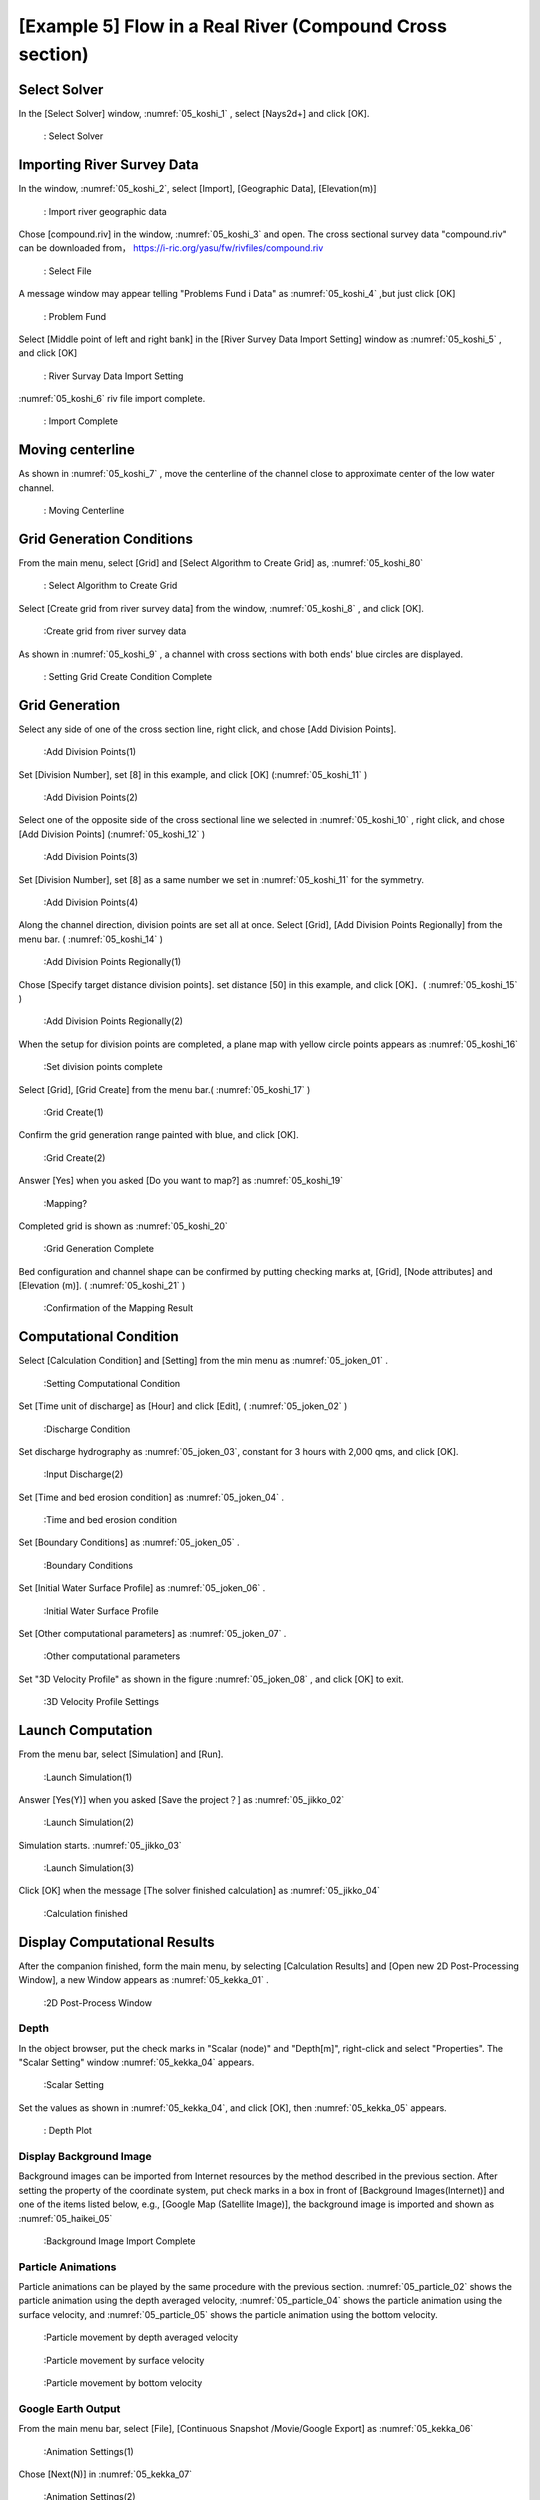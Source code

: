 [Example 5] Flow in a Real River (Compound Cross section)
============================================================================

----------------
Select Solver
----------------

In the [Select Solver] window, :numref:`05_koshi_1` ,
select [Nays2d+] and click [OK].

.. _05_koshi_1:

.. figure:: images/05/koshi_1.png
   :width: 100%

   : Select Solver

-----------------------------------------
Importing River Survey Data
-----------------------------------------

In the window, :numref:`05_koshi_2`, select [Import], [Geographic Data], 
[Elevation(m)]

.. _05_koshi_2:

.. figure:: images/05/koshi_2.png
   :width: 100%

   : Import river geographic data

Chose [compound.riv] in the window, :numref:`05_koshi_3` and open.
The cross sectional survey data "compound.riv" can be downloaded from，
https://i-ric.org/yasu/fw/rivfiles/compound.riv 

.. _05_koshi_3:

.. figure:: images/05/koshi_3.png
   :width: 100%

   : Select File


A message window may appear telling "Problems Fund i Data" as 
:numref:`05_koshi_4` ,but just click [OK]

.. _05_koshi_4:

.. figure:: images/05/koshi_4.png
   :width: 100%

   : Problem Fund

Select [Middle point of left and right bank] in the 
[River Survey Data Import Setting] window as :numref:`05_koshi_5` ,
and click [OK]

.. _05_koshi_5:

.. figure:: images/05/koshi_5.png
   :width: 100%

   : River Survay Data Import Setting



:numref:`05_koshi_6` riv file import complete.

.. _05_koshi_6:

.. figure:: images/05/koshi_6.png
   :width: 100%

   : Import Complete


-------------------------
Moving centerline
-------------------------

As shown in :numref:`05_koshi_7` , move the centerline of the channel 
close to approximate center of the low water channel.  

.. _05_koshi_7:

.. figure:: images/05/koshi_7.gif
   :width: 100%

   : Moving Centerline


-----------------------------
Grid Generation Conditions
-----------------------------

From the main menu, select [Grid] and [Select Algorithm to Create Grid] as, 
:numref:`05_koshi_80` 

.. _05_koshi_80:

.. figure:: images/05/koshi_80.png
   :width: 100%

   : Select Algorithm to Create Grid

Select [Create grid from river survey data] from the window, :numref:`05_koshi_8` ,
and click [OK].

.. _05_koshi_8:

.. figure:: images/05/koshi_8.png
   :width: 100%

   :Create grid from river survey data

As shown in :numref:`05_koshi_9` , a channel with cross sections with both ends' 
blue circles are displayed.

.. _05_koshi_9:

.. figure:: images/05/koshi_9.png
   :width: 100%

   : Setting Grid Create Condition Complete

-------------------------
Grid Generation
-------------------------

Select any side of one of the cross section line, right click, and chose
[Add Division Points].


.. _05_koshi_10:

.. figure:: images/05/koshi_10.png
   :width: 100%

   :Add Division Points(1)

Set [Division Number], set [8] in this example, and
click [OK] (:numref:`05_koshi_11` )

.. _05_koshi_11:

.. figure:: images/05/koshi_11.png
   :width: 60%

   :Add Division Points(2)

Select one of the opposite side of the cross sectional line we 
selected in :numref:`05_koshi_10` , right click, and chose
[Add Division Points] (:numref:`05_koshi_12` )

.. _05_koshi_12:

.. figure:: images/05/koshi_12.png
   :width: 100%

   :Add Division Points(3)

Set [Division Number], set [8] as a same number we set in 
:numref:`05_koshi_11` for the symmetry.

.. _05_koshi_13:

.. figure:: images/05/koshi_13.png
   :width: 60%

   :Add Division Points(4)

Along the channel direction, division points are set all at once.
Select [Grid], [Add Division Points Regionally] from the menu bar.
( :numref:`05_koshi_14` )

.. _05_koshi_14:

.. figure:: images/05/koshi_14.png
   :width: 100%

   :Add Division Points Regionally(1)

Chose [Specify target distance division points]. set distance [50] in this example,
and click [OK]．( :numref:`05_koshi_15` )

.. _05_koshi_15:

.. figure:: images/05/koshi_15.png
   :width: 60%

   :Add Division Points Regionally(2)

When the setup for division points are completed, 
a plane map with yellow circle points appears as
:numref:`05_koshi_16`

.. _05_koshi_16:

.. figure:: images/05/koshi_16.png
   :width: 100%

   :Set division points complete

Select [Grid], [Grid Create] from the menu bar.( :numref:`05_koshi_17` )

.. _05_koshi_17:

.. figure:: images/05/koshi_17.png
   :width: 100%

   :Grid Create(1)


Confirm the grid generation range painted with blue, and 
click [OK].

.. _05_koshi_18:

.. figure:: images/05/koshi_18.png
   :width: 100%

   :Grid Create(2)

Answer [Yes] when you asked [Do you want to map?] as
:numref:`05_koshi_19` 

.. _05_koshi_19:

.. figure:: images/05/koshi_19.png
   :width: 60%

   :Mapping?

Completed grid is shown as :numref:`05_koshi_20` 

.. _05_koshi_20:

.. figure:: images/05/koshi_20.png
   :width: 100%

   :Grid Generation Complete

Bed configuration and channel shape can be confirmed by putting checking marks at, 
[Grid], [Node attributes] and [Elevation (m)].
( :numref:`05_koshi_21` )

.. _05_koshi_21:

.. figure:: images/05/koshi_21.png
   :width: 100%

   :Confirmation of the Mapping Result

-------------------------
Computational Condition
-------------------------

Select [Calculation Condition] and [Setting] from the min menu as
:numref:`05_joken_01` .

.. _05_joken_01:

.. figure:: images/05/joken_01.png
   :width: 100%

   :Setting Computational Condition

Set [Time unit of discharge] as [Hour] and click [Edit], 
( :numref:`05_joken_02` )

.. _05_joken_02:

.. figure:: images/05/joken_02.png
   :width: 100%

   :Discharge Condition


Set discharge hydrography as :numref:`05_joken_03`, constant for 3 hours 
with 2,000 qms, and click [OK].

.. _05_joken_03:

.. figure:: images/05/joken_03.png
   :width: 100%

   :Input Discharge(2)

Set [Time and bed erosion condition] as :numref:`05_joken_04` .

.. _05_joken_04:

.. figure:: images/05/joken_04.png
   :width: 100%

   :Time and bed erosion condition

Set [Boundary Conditions] as :numref:`05_joken_05` .

.. _05_joken_05:

.. figure:: images/05/joken_05.png
   :width: 100%

   :Boundary Conditions

Set [Initial Water Surface Profile] as :numref:`05_joken_06` .

.. _05_joken_06:

.. figure:: images/05/joken_06.png
   :width: 100%

   :Initial Water Surface Profile

Set [Other computational parameters] as :numref:`05_joken_07` .

.. _05_joken_07:

.. figure:: images/05/joken_07.png
   :width: 100%

   :Other computational parameters

Set "3D Velocity Profile" as shown in the figure :numref:`05_joken_08` ,
and click [OK] to exit.

.. _05_joken_08:

.. figure:: images/05/joken_08.png
   :width: 100%

   :3D Velocity Profile Settings

--------------------
Launch Computation
--------------------

From the menu bar, select [Simulation] and [Run].

.. _05_jikko_01:

.. figure:: images/05/jikko_01.png
   :width: 100%

   :Launch Simulation(1)

Answer [Yes(Y)] when you asked [Save the project？] as
:numref:`05_jikko_02` 


.. _05_jikko_02:

.. figure:: images/05/jikko_02.png
   :width: 100%

   :Launch Simulation(2)


Simulation starts. :numref:`05_jikko_03` 

.. _05_jikko_03:

.. figure:: images/05/jikko_03.png
   :width: 100%

   :Launch Simulation(3)


Click [OK] when the message [The solver finished calculation] as
:numref:`05_jikko_04` 

.. _05_jikko_04:

.. figure:: images/05/jikko_04.png
   :width: 60%

   :Calculation finished

-------------------------------
Display Computational Results
-------------------------------

After the companion finished, form the main menu, 
by selecting [Calculation Results] and 
[Open new 2D Post-Processing Window], 
a new Window appears as :numref:`05_kekka_01` .

.. _05_kekka_01:

.. figure:: images/05/kekka_01.png
   :width: 100%

   :2D Post-Process Window

^^^^^^^^^^^
Depth
^^^^^^^^^^^

In the object browser, put the check marks in "Scalar (node)" and "Depth[m]",
right-click and select "Properties". 
The "Scalar Setting" window :numref:`05_kekka_04` appears.

.. _05_kekka_04:

.. figure:: images/04/kekka_04.png
   :width: 100%

   :Scalar Setting
 
Set the values as shown in :numref:`05_kekka_04`, and click [OK], 
then :numref:`05_kekka_05`
appears.

.. _05_kekka_05:

.. figure:: images/05/kekka_05.png
   :width: 100%

   : Depth Plot


^^^^^^^^^^^^^^^^^^^^^^^^^^
Display Background Image
^^^^^^^^^^^^^^^^^^^^^^^^^^

Background images can be imported from Internet resources by the method described in the 
previous section.  After setting the property of the coordinate system, 
put check marks in a box in front of [Background Images(Internet)] and
one of the items listed below, e.g., [Google Map (Satellite Image)], the background image
is imported and shown as :numref:`05_haikei_05`

.. _05_haikei_05:

.. figure:: images/05/haikei_05.png
   :width: 100%

   :Background Image Import Complete



^^^^^^^^^^^^^^^^^^^^^^^^^^^^^^^^^
Particle Animations
^^^^^^^^^^^^^^^^^^^^^^^^^^^^^^^^^

Particle animations can be played by the same procedure with the previous section.
:numref:`05_particle_02` shows the particle animation using the depth averaged velocity,
:numref:`05_particle_04` shows the particle animation using the surface velocity, 
and :numref:`05_particle_05` shows the particle animation using the bottom velocity.

.. _05_particle_02:

.. figure:: images/05/particle_02.gif
   :width: 100%

   :Particle movement by depth averaged velocity

.. _05_particle_04:

.. figure:: images/05/particle_04.gif
   :width: 100%

   :Particle movement by surface velocity

.. _05_particle_05:

.. figure:: images/05/particle_05.gif
   :width: 100%

   :Particle movement by bottom velocity

^^^^^^^^^^^^^^^^^^^^^^
Google Earth Output
^^^^^^^^^^^^^^^^^^^^^^

From the main menu bar, select [File], [Continuous Snapshot /Movie/Google Export]
as :numref:`05_kekka_06`

.. _05_kekka_06:

.. figure:: images/05/kekka_06.png
   :width: 100%

   :Animation Settings(1)

Chose [Next(N)] in :numref:`05_kekka_07`

.. _05_kekka_07:

.. figure:: images/05/kekka_07.png
   :width: 100%

   :Animation Settings(2)

Chose [Next(N)] in :numref:`05_kekka_08`

.. _05_kekka_08:

.. figure:: images/05/kekka_08.png
   :width: 100%

   :Animation Settings(3)

Chose [Next(N)] in :numref:`05_kekka_09`

.. _05_kekka_09:

.. figure:: images/05/kekka_09.png
   :width: 100%

   :Animation Settings(4)

Put check mark at [Output movie files], and click [Next(N)] in :numref:`05_kekka_10`

.. _05_kekka_10:

.. figure:: images/05/kekka_10.png
   :width: 100%

   :Animation Settings(5)

Set values as :numref:`05_kekka_11` and click [Next]

.. _05_kekka_11:

.. figure:: images/05/kekka_11.png
   :width: 100%

   :Animation Settings(6)

Put check mark at [Output to the Google Earth], click [Next] in :numref:`05_kekka_12`

.. _05_kekka_12:

.. figure:: images/05/kekka_12.png
   :width: 100%

   :Animation Settings(7)

click [Finish] in :numref:`05_kekka_13`

.. _05_kekka_13:

.. figure:: images/05/kekka_13.png
   :width: 100%

   :Animation Settings(8)

Then a file "output.kml" is generated.
You can now start playing by double clicking the "output.kml" 
as :numref:`05_particle_06`

.. _05_particle_06:

.. figure:: images/05/particle_06.gif
   :width: 100%

   :Google Earth Animation
